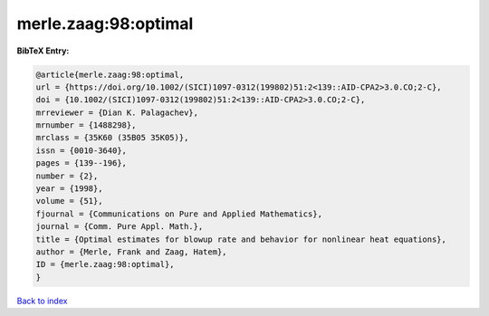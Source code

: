 merle.zaag:98:optimal
=====================

.. :cite:t:`merle.zaag:98:optimal`

.. bibliography:: ../../All.bib

**BibTeX Entry:**

.. code-block:: bibtex

   @article{merle.zaag:98:optimal,
   url = {https://doi.org/10.1002/(SICI)1097-0312(199802)51:2<139::AID-CPA2>3.0.CO;2-C},
   doi = {10.1002/(SICI)1097-0312(199802)51:2<139::AID-CPA2>3.0.CO;2-C},
   mrreviewer = {Dian K. Palagachev},
   mrnumber = {1488298},
   mrclass = {35K60 (35B05 35K05)},
   issn = {0010-3640},
   pages = {139--196},
   number = {2},
   year = {1998},
   volume = {51},
   fjournal = {Communications on Pure and Applied Mathematics},
   journal = {Comm. Pure Appl. Math.},
   title = {Optimal estimates for blowup rate and behavior for nonlinear heat equations},
   author = {Merle, Frank and Zaag, Hatem},
   ID = {merle.zaag:98:optimal},
   }

`Back to index <../index>`_
